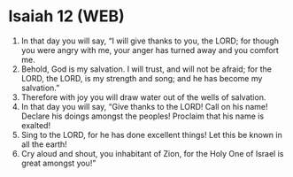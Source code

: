 * Isaiah 12 (WEB)
:PROPERTIES:
:ID: WEB/23-ISA12
:END:

1. In that day you will say, “I will give thanks to you, the LORD; for though you were angry with me, your anger has turned away and you comfort me.
2. Behold, God is my salvation. I will trust, and will not be afraid; for the LORD, the LORD, is my strength and song; and he has become my salvation.”
3. Therefore with joy you will draw water out of the wells of salvation.
4. In that day you will say, “Give thanks to the LORD! Call on his name! Declare his doings amongst the peoples! Proclaim that his name is exalted!
5. Sing to the LORD, for he has done excellent things! Let this be known in all the earth!
6. Cry aloud and shout, you inhabitant of Zion, for the Holy One of Israel is great amongst you!”
